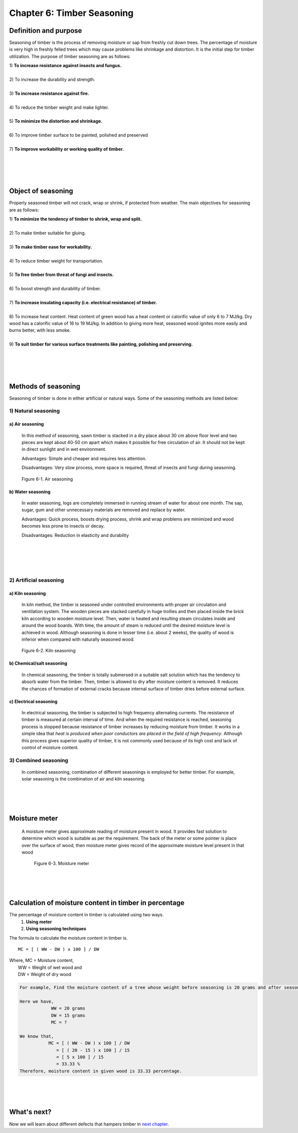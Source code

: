===========================
Chapter 6: Timber Seasoning
===========================

Definition and purpose
======================

Seasoning of timber is the process of removing moisture or sap from freshly cut down trees. The percentage of moisture is very high in freshly felled trees which may cause problems like shrinkage and distortion. It is the initial step for timber utilization.
The purpose of timber seasoning are as follows:

| 1) **To increase resistance against insects and fungus.**
|
| 2) To increase the durability and strength.
|
| 3) **To increase resistance against fire.**
|
| 4) To reduce the timber weight and make lighter.
| 
| 5) **To minimize the distortion and shrinkage.**
|
| 6) To improve timber surface to be painted, polished and preserved
|
| 7) **To improve workability or working quality of timber.**


|
|
|
|


Object of seasoning 
===================
Properly seasoned timber will not crack, wrap or shrink, if protected from weather. The main objectives for seasoning are as follows:

| 1) **To minimize the tendency of timber to shrink, wrap and split.**
|
| 2) To make timber suitable for gluing.
|
| 3) **To make timber ease for workability.**
|
| 4) To reduce timber weight for transportation. 
|
| 5) **To free timber from threat of fungi and insects.**
|
| 6) To boost strength and durability of timber.
|
| 7) **To increase insulating capacity (i.e. electrical resistance) of timber.**
|
| 8) To increase heat content. Heat content of green wood has a heat content or calorific value of only 6 to 7 MJ/kg. Dry wood has a calorific value of 16 to 19 MJ/kg. In addition to giving more heat, seasoned wood ignites more easily and burns better, with less smoke.
|
| 9) **To suit timber for various surface treatments like painting, polishing and preserving.**

   
|
|
|
|  
    


Methods of seasoning
====================

Seasoning of timber is done in either artificial or natural ways. Some of the seasoning methods are listed below:

1) Natural seasoning
--------------------

a) Air seasoning
~~~~~~~~~~~~~~~~

    In this method of seasoning, sawn timber is stacked in a dry place about 30 cm above floor level and two pieces are kept about 40-50 cm apart which makes it possible for free circulation of air. It should not be kept in direct sunlight and in wet environment.
    
    Advantages: Simple and cheaper and requires less attention.

    Disadvantages: Very slow process, more space is required, threat of insects and fungi during seasoning.

.. figure:: images/c6-1.png
	:alt: Image showing Air seasoning

   	Figure 6-1. Air seasoning



b) Water seasoning
~~~~~~~~~~~~~~~~~~
    In water seasoning, logs are completely immersed in running stream of water for about one month.  The sap, sugar, gum and other unnecessary materials are removed and replace by water.

    Advantages: Quick process, boosts drying process, shrink and wrap problems are minimized and wood becomes less prone to insects or decay.
    
    Disadvantages: Reduction in elasticity and durability

|
|
|
|


2) Artificial seasoning
-----------------------

a) Kiln seasoning
~~~~~~~~~~~~~~~~~
    In kiln method, the timber is seasoned under controlled environments with proper air circulation and ventilation system. The wooden pieces are stacked carefully in huge trollies and then placed inside the brick kiln according to wooden moisture level. Then, water is heated and resulting steam circulates inside and around the wood boards. With time, the amount of steam is reduced until the desired moisture level is achieved in wood. Although seasoning is done in lesser time (i.e. about 2 weeks), the quality of wood is inferior when compared with naturally seasoned wood.

.. figure:: images/c6-2.png
	:alt: Image showing Kiln seasoning

   	Figure 6-2. Kiln seasoning


b) Chemical/salt seasoning
~~~~~~~~~~~~~~~~~~~~~~~~~~
    In chemical seasoning, the timber is totally submersed in a suitable salt solution which has the tendency to absorb water from the timber. Then, timber is allowed to dry after moisture content is removed. It reduces the chances of formation of external cracks because internal surface of timber dries before external surface.

c) Electrical seasoning
~~~~~~~~~~~~~~~~~~~~~~~
    In electrical seasoning, the timber is subjected to high frequency alternating currents. The resistance of timber is measured at certain interval of time. And when the required resistance is reached, seasoning process is stopped because resistance of timber increases by reducing moisture from timber. It works in a simple idea that *heat is produced when poor conductors are placed in the field of high frequency*. Although this process gives superior quality of timber, it is not commonly used because of its high cost and lack of control of moisture content.



3) Combined seasoning
---------------------

    In combined seasoning, combination of different seasonings is employed for better timber. For example, solar seasoning is the combination of air and kiln seasoning.



|
|
|



Moisture meter
==============

    A moisture meter gives approximate reading of moisture present in wood. It provides fast solution to determine which wood is suitable as per the requirement. The back of the meter or some pointer is place over the surface of wood, then moisture meter gives record of the approximate moisture level present in that wood 

    .. figure:: images/c6-3.jpg
    	:alt: Image of Moisture meter

       	Figure 6-3. Moisture meter

|
|
|




Calculation of moisture content in timber in percentage
=======================================================

The percentage of moisture content in timber is calculated using two ways.
    1) **Using meter**
    2) **Using seasoning techniques**

The formula to calculate the moisture content in timber is. ::
    
    MC = [ ( WW - DW ) x 100 ] / DW

| Where, MC = Moisture content,
|        WW = Weight of wet wood and 
|        DW = Weight of dry wood

.. code:: console

    For example, Find the moisture content of a tree whose weight before seasoning is 20 grams and after seasoning is 15 grams.

    Here we have,
                WW = 20 grams
                DW = 15 grams
                MC = ?

    We know that,
               MC = [ ( WW - DW ) x 100 ] / DW
                  = [ ( 20 - 15 ) x 100 ] / 15
                  = [ 5 x 100 ] / 15
                  = 33.33 %
    Therefore, moisture content in given wood is 33.33 percentage.

|
|
|

What's next?
============

Now we will learn about different defects that hampers timber in `next chapter`_.

.. _next chapter: chapter07.html